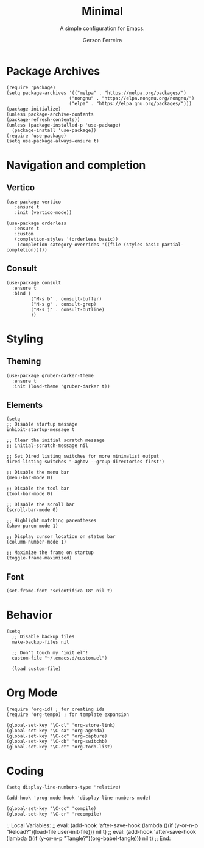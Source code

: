 #+TITLE: Minimal
#+AUTHOR: Gerson Ferreira
#+SUBTITLE: A simple configuration for Emacs.
#+PROPERTY: header-args :tangle "~/.emacs.d/init.el"

* Package Archives

#+begin_src elisp
(require 'package)
(setq package-archives '(("melpa" . "https://melpa.org/packages/")
                       ("nongnu" . "https://elpa.nongnu.org/nongnu/")
                       ("elpa" . "https://elpa.gnu.org/packages/")))
(package-initialize)
(unless package-archive-contents
(package-refresh-contents))
(unless (package-installed-p 'use-package)
  (package-install 'use-package))
(require 'use-package)
(setq use-package-always-ensure t)
#+end_src

* Navigation and completion

** Vertico

#+begin_src elisp
  (use-package vertico
     :ensure t
     :init (vertico-mode))
  
  (use-package orderless
     :ensure t
     :custom
     (completion-styles '(orderless basic))
      (completion-category-overrides '((file (styles basic partial-completion)))))
#+end_src

** Consult

#+begin_src elisp
  (use-package consult
    :ensure t
    :bind (
           ("M-s b" . consult-buffer)
           ("M-s g" . consult-grep)
           ("M-s j" . consult-outline)
           ))
#+end_src

* Styling

** Theming

#+begin_src elisp
      (use-package gruber-darker-theme
        :ensure t
        :init (load-theme 'gruber-darker t))
#+end_src

** Elements

#+begin_src elisp
  (setq
  ;; Disable startup message
  inhibit-startup-message t

  ;; Clear the initial scratch message
  ;; initial-scratch-message nil

  ;; Set Dired listing switches for more minimalist output
  dired-listing-switches "-aghov --group-directories-first")

  ;; Disable the menu bar
  (menu-bar-mode 0)

  ;; Disable the tool bar
  (tool-bar-mode 0)

  ;; Disable the scroll bar
  (scroll-bar-mode 0)

  ;; Highlight matching parentheses
  (show-paren-mode 1)

  ;; Display cursor location on status bar
  (column-number-mode 1)

  ;; Maximize the frame on startup
  (toggle-frame-maximized)
#+end_src

** Font

#+begin_src elisp
(set-frame-font "scientifica 18" nil t)
#+end_src

* Behavior

#+begin_src elisp
(setq
  ;; Disable backup files
  make-backup-files nil

  ;; Don't touch my 'init.el'!
  custom-file "~/.emacs.d/custom.el")

  (load custom-file)
#+end_src

* Org Mode

#+begin_src elisp
  (require 'org-id) ; for creating ids
  (require 'org-tempo) ; for template expansion
  
  (global-set-key "\C-cl" 'org-store-link)
  (global-set-key "\C-ca" 'org-agenda)
  (global-set-key "\C-cc" 'org-capture)
  (global-set-key "\C-cb" 'org-switchb)
  (global-set-key "\C-ct" 'org-todo-list)
#+end_src

* Coding

#+begin_src elisp
(setq display-line-numbers-type 'relative)

(add-hook 'prog-mode-hook 'display-line-numbers-mode)

(global-set-key "\C-cc" 'compile)
(global-set-key "\C-cr" 'recompile)
#+end_src

;; Local Variables: 
;; eval: (add-hook 'after-save-hook (lambda ()(if (y-or-n-p "Reload?")(load-file user-init-file))) nil t) 
;; eval: (add-hook 'after-save-hook (lambda ()(if (y-or-n-p "Tangle?")(org-babel-tangle))) nil t) 
;; End:
